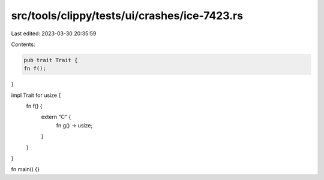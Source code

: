src/tools/clippy/tests/ui/crashes/ice-7423.rs
=============================================

Last edited: 2023-03-30 20:35:59

Contents:

.. code-block:: rs

    pub trait Trait {
    fn f();
}

impl Trait for usize {
    fn f() {
        extern "C" {
            fn g() -> usize;
        }
    }
}

fn main() {}


